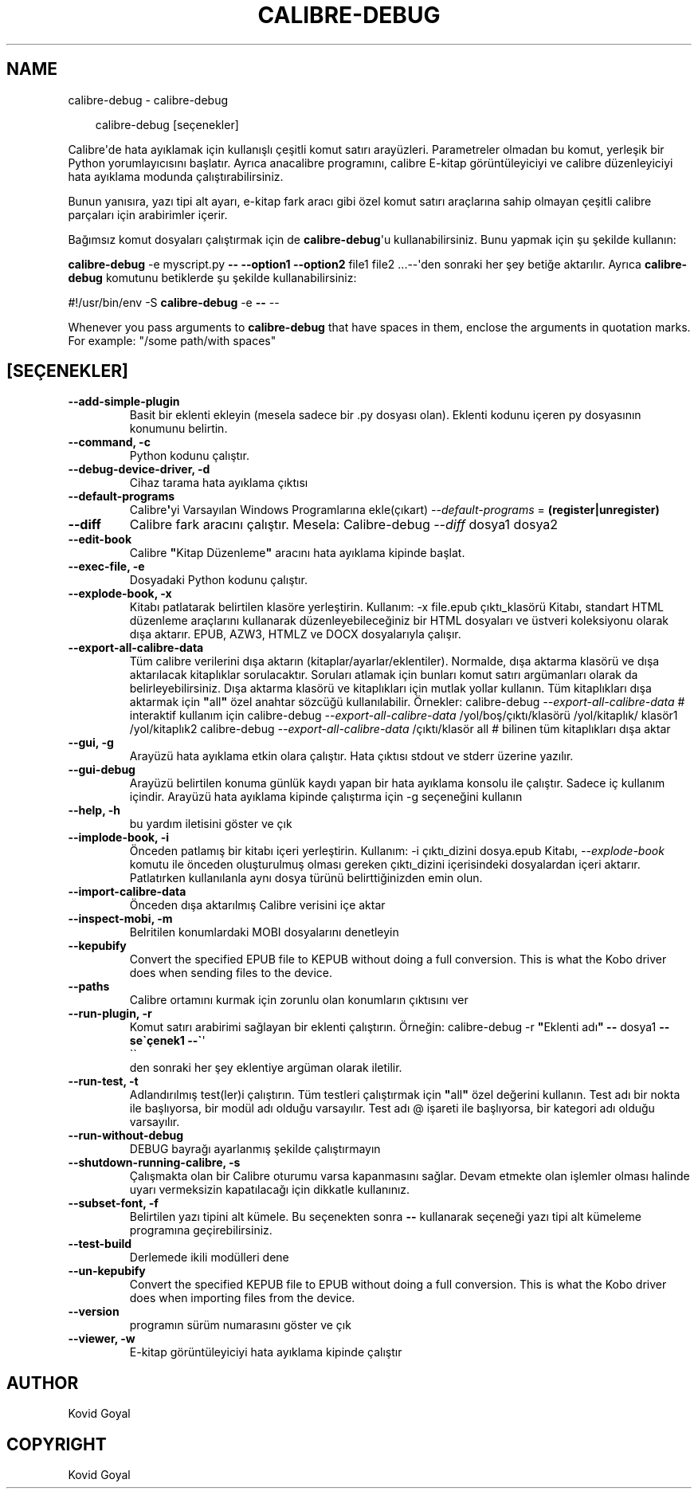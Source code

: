 .\" Man page generated from reStructuredText.
.
.
.nr rst2man-indent-level 0
.
.de1 rstReportMargin
\\$1 \\n[an-margin]
level \\n[rst2man-indent-level]
level margin: \\n[rst2man-indent\\n[rst2man-indent-level]]
-
\\n[rst2man-indent0]
\\n[rst2man-indent1]
\\n[rst2man-indent2]
..
.de1 INDENT
.\" .rstReportMargin pre:
. RS \\$1
. nr rst2man-indent\\n[rst2man-indent-level] \\n[an-margin]
. nr rst2man-indent-level +1
.\" .rstReportMargin post:
..
.de UNINDENT
. RE
.\" indent \\n[an-margin]
.\" old: \\n[rst2man-indent\\n[rst2man-indent-level]]
.nr rst2man-indent-level -1
.\" new: \\n[rst2man-indent\\n[rst2man-indent-level]]
.in \\n[rst2man-indent\\n[rst2man-indent-level]]u
..
.TH "CALIBRE-DEBUG" "1" "Eylül 26, 2025" "8.11.1" "calibre"
.SH NAME
calibre-debug \- calibre-debug
.INDENT 0.0
.INDENT 3.5
.sp
.EX
calibre\-debug [seçenekler]
.EE
.UNINDENT
.UNINDENT
.sp
Calibre\(aqde hata ayıklamak için kullanışlı çeşitli komut satırı arayüzleri. Parametreler olmadan
bu komut, yerleşik bir Python yorumlayıcısını başlatır. Ayrıca
anacalibre programını, calibre E\-kitap görüntüleyiciyi ve calibre düzenleyiciyi hata ayıklama modunda çalıştırabilirsiniz.
.sp
Bunun yanısıra, yazı tipi alt ayarı, e\-kitap fark aracı gibi özel komut satırı araçlarına sahip olmayan
çeşitli calibre parçaları için arabirimler içerir.
.sp
Bağımsız komut dosyaları çalıştırmak için de \fBcalibre\-debug\fP\(aqu kullanabilirsiniz. Bunu yapmak için şu şekilde kullanın:
.sp
\fBcalibre\-debug\fP \-e myscript.py \fB\-\-\fP \fB\-\-option1\fP \fB\-\-option2\fP file1 file2 ...\-\-\(aqden sonraki her şey betiğe aktarılır. Ayrıca \fBcalibre\-debug\fP
komutunu betiklerde şu şekilde kullanabilirsiniz:
.sp
#!/usr/bin/env \-S \fBcalibre\-debug\fP \-e \fB\-\-\fP \-\-
.sp
Whenever you pass arguments to \fBcalibre\-debug\fP that have spaces in them, enclose the arguments in quotation marks. For example: \(dq/some path/with spaces\(dq
.SH [SEÇENEKLER]
.INDENT 0.0
.TP
.B \-\-add\-simple\-plugin
Basit bir eklenti ekleyin (mesela sadece bir .py dosyası olan). Eklenti kodunu içeren py dosyasının konumunu belirtin.
.UNINDENT
.INDENT 0.0
.TP
.B \-\-command, \-c
Python kodunu çalıştır.
.UNINDENT
.INDENT 0.0
.TP
.B \-\-debug\-device\-driver, \-d
Cihaz tarama hata ayıklama çıktısı
.UNINDENT
.INDENT 0.0
.TP
.B \-\-default\-programs
Calibre\fB\(aq\fPyi Varsayılan Windows Programlarına ekle(çıkart) \fI\%\-\-default\-programs\fP = \fB(register|unregister)\fP
.UNINDENT
.INDENT 0.0
.TP
.B \-\-diff
Calibre fark aracını çalıştır. Mesela: Calibre\-debug \fI\%\-\-diff\fP dosya1 dosya2
.UNINDENT
.INDENT 0.0
.TP
.B \-\-edit\-book
Calibre \fB\(dq\fPKitap Düzenleme\fB\(dq\fP aracını hata ayıklama kipinde başlat.
.UNINDENT
.INDENT 0.0
.TP
.B \-\-exec\-file, \-e
Dosyadaki Python kodunu çalıştır.
.UNINDENT
.INDENT 0.0
.TP
.B \-\-explode\-book, \-x
Kitabı patlatarak belirtilen klasöre yerleştirin. Kullanım: \-x file.epub çıktı_klasörü Kitabı, standart HTML düzenleme araçlarını kullanarak düzenleyebileceğiniz bir HTML dosyaları ve üstveri koleksiyonu olarak dışa aktarır. EPUB, AZW3, HTMLZ ve DOCX dosyalarıyla çalışır.
.UNINDENT
.INDENT 0.0
.TP
.B \-\-export\-all\-calibre\-data
Tüm calibre verilerini dışa aktarın (kitaplar/ayarlar/eklentiler). Normalde, dışa aktarma klasörü ve dışa aktarılacak kitaplıklar sorulacaktır. Soruları atlamak için bunları komut satırı argümanları olarak da belirleyebilirsiniz. Dışa aktarma klasörü ve kitaplıkları için mutlak yollar kullanın. Tüm kitaplıkları dışa aktarmak için \fB\(dq\fPall\fB\(dq\fP özel anahtar sözcüğü kullanılabilir. Örnekler:  calibre\-debug \fI\%\-\-export\-all\-calibre\-data\fP # interaktif kullanım için calibre\-debug \fI\%\-\-export\-all\-calibre\-data\fP /yol/boş/çıktı/klasörü /yol/kitaplık/ klasör1 /yol/kitaplık2 calibre\-debug \fI\%\-\-export\-all\-calibre\-data\fP /çıktı/klasör all # bilinen tüm kitaplıkları dışa aktar
.UNINDENT
.INDENT 0.0
.TP
.B \-\-gui, \-g
Arayüzü hata ayıklama etkin olara çalıştır. Hata çıktısı stdout ve stderr üzerine yazılır.
.UNINDENT
.INDENT 0.0
.TP
.B \-\-gui\-debug
Arayüzü belirtilen konuma günlük kaydı yapan bir hata ayıklama konsolu ile çalıştır. Sadece iç kullanım içindir. Arayüzü hata ayıklama kipinde çalıştırma için \-g seçeneğini kullanın
.UNINDENT
.INDENT 0.0
.TP
.B \-\-help, \-h
bu yardım iletisini göster ve çık
.UNINDENT
.INDENT 0.0
.TP
.B \-\-implode\-book, \-i
Önceden patlamış bir kitabı içeri yerleştirin. Kullanım: \-i çıktı_dizini dosya.epub Kitabı, \fI\%\-\-explode\-book\fP komutu ile önceden oluşturulmuş olması gereken çıktı_dizini içerisindeki dosyalardan içeri aktarır. Patlatırken kullanılanla aynı dosya türünü belirttiğinizden emin olun.
.UNINDENT
.INDENT 0.0
.TP
.B \-\-import\-calibre\-data
Önceden dışa aktarılmış Calibre verisini içe aktar
.UNINDENT
.INDENT 0.0
.TP
.B \-\-inspect\-mobi, \-m
Belritilen konumlardaki MOBI dosyalarını denetleyin
.UNINDENT
.INDENT 0.0
.TP
.B \-\-kepubify
Convert the specified EPUB file to KEPUB without doing a full conversion. This is what the Kobo driver does when sending files to the device.
.UNINDENT
.INDENT 0.0
.TP
.B \-\-paths
Calibre ortamını kurmak için zorunlu olan konumların çıktısını ver
.UNINDENT
.INDENT 0.0
.TP
.B \-\-run\-plugin, \-r
Komut satırı arabirimi sağlayan bir eklenti çalıştırın. Örneğin: calibre\-debug \-r \fB\(dq\fPEklenti adı\fB\(dq\fP \fB\-\-\fP dosya1 \fB\-\-se\(gaçenek1 \-\-\(ga\fP\(aq
.nf
\(ga\(ga
.fi
den sonraki her şey eklentiye argüman olarak iletilir.
.UNINDENT
.INDENT 0.0
.TP
.B \-\-run\-test, \-t
Adlandırılmış test(ler)i çalıştırın. Tüm testleri çalıştırmak için \fB\(dq\fPall\fB\(dq\fP özel değerini kullanın. Test adı bir nokta ile başlıyorsa, bir modül adı olduğu varsayılır. Test adı @ işareti ile başlıyorsa, bir kategori adı olduğu varsayılır.
.UNINDENT
.INDENT 0.0
.TP
.B \-\-run\-without\-debug
DEBUG bayrağı ayarlanmış şekilde çalıştırmayın
.UNINDENT
.INDENT 0.0
.TP
.B \-\-shutdown\-running\-calibre, \-s
Çalışmakta olan bir Calibre oturumu varsa kapanmasını sağlar. Devam etmekte olan işlemler olması halinde uyarı vermeksizin kapatılacağı için dikkatle kullanınız.
.UNINDENT
.INDENT 0.0
.TP
.B \-\-subset\-font, \-f
Belirtilen yazı tipini alt kümele. Bu seçenekten sonra \fB\-\-\fP kullanarak seçeneği yazı tipi alt kümeleme programına geçirebilirsiniz.
.UNINDENT
.INDENT 0.0
.TP
.B \-\-test\-build
Derlemede ikili modülleri dene
.UNINDENT
.INDENT 0.0
.TP
.B \-\-un\-kepubify
Convert the specified KEPUB file to EPUB without doing a full conversion. This is what the Kobo driver does when importing files from the device.
.UNINDENT
.INDENT 0.0
.TP
.B \-\-version
programın sürüm numarasını göster ve çık
.UNINDENT
.INDENT 0.0
.TP
.B \-\-viewer, \-w
E\-kitap görüntüleyiciyi hata ayıklama kipinde çalıştır
.UNINDENT
.SH AUTHOR
Kovid Goyal
.SH COPYRIGHT
Kovid Goyal
.\" Generated by docutils manpage writer.
.
